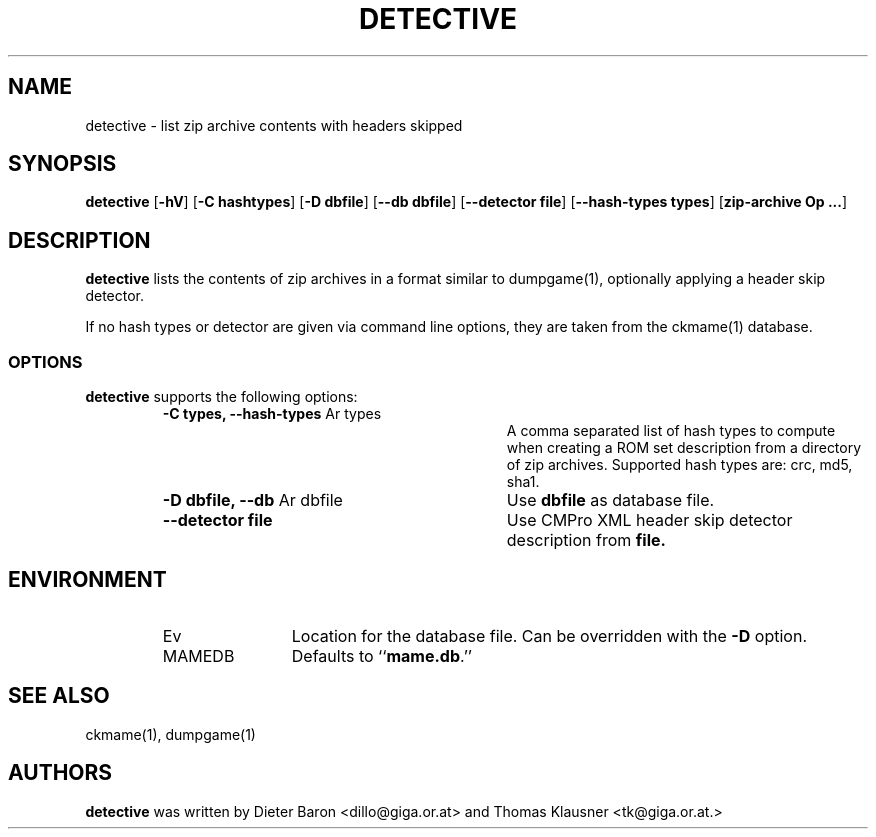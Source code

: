 .\" Copyright (c) 2007, 2008 Dieter Baron and Thomas Klausner.
.\" All rights reserved.
.\"
.\" Redistribution and use in source and binary forms, with or without
.\" modification, are permitted provided that the following conditions
.\" are met:
.\" 1. Redistributions of source code must retain the above copyright
.\"    notice, this list of conditions and the following disclaimer.
.\" 2. Redistributions in binary form must reproduce the above
.\"    copyright notice, this list of conditions and the following
.\"    disclaimer in the documentation and/or other materials provided
.\"    with the distribution.
.\" 3. The name of the author may not be used to endorse or promote
.\"    products derived from this software without specific prior
.\"    written permission.
.\"
.\" THIS SOFTWARE IS PROVIDED BY THOMAS KLAUSNER ``AS IS'' AND ANY
.\" EXPRESS OR IMPLIED WARRANTIES, INCLUDING, BUT NOT LIMITED TO, THE
.\" IMPLIED WARRANTIES OF MERCHANTABILITY AND FITNESS FOR A PARTICULAR
.\" PURPOSE ARE DISCLAIMED.  IN NO EVENT SHALL THE FOUNDATION OR
.\" CONTRIBUTORS BE LIABLE FOR ANY DIRECT, INDIRECT, INCIDENTAL,
.\" SPECIAL, EXEMPLARY, OR CONSEQUENTIAL DAMAGES (INCLUDING, BUT NOT
.\" LIMITED TO, PROCUREMENT OF SUBSTITUTE GOODS OR SERVICES; LOSS OF
.\" USE, DATA, OR PROFITS; OR BUSINESS INTERRUPTION) HOWEVER CAUSED AND
.\" ON ANY THEORY OF LIABILITY, WHETHER IN CONTRACT, STRICT LIABILITY,
.\" OR TORT (INCLUDING NEGLIGENCE OR OTHERWISE) ARISING IN ANY WAY OUT
.\" OF THE USE OF THIS SOFTWARE, EVEN IF ADVISED OF THE POSSIBILITY OF
.\" SUCH DAMAGE.
.TH DETECTIVE 1 "June 4, 2008" NiH
.SH "NAME"
detective \- list zip archive contents with headers skipped
.SH "SYNOPSIS"
.B detective
[\fB-hV\fR]
[\fB-C\fR \fBhashtypes\fR]
[\fB-D\fR \fBdbfile\fR]
[\fB--db\fR \fBdbfile\fR]
[\fB--detector\fR \fBfile\fR]
[\fB--hash-types\fR \fBtypes\fR]
[\fBzip-archive Op ...\fR]
.SH "DESCRIPTION"
.B detective
lists the contents of zip archives in a format similar to
dumpgame(1),
optionally applying a header skip detector.
.PP
If no hash types or detector are given via command line options,
they are taken from the
ckmame(1)
database.
.SS "OPTIONS"
.B detective
supports the following options:
.RS
.TP 31
\fB-C\fR \fBtypes, \fB--hash-types\fR Ar types\fR
A comma separated list of hash types to compute when creating a ROM
set description from a directory of zip archives.
Supported hash types are: crc, md5, sha1.
.TP 31
\fB-D\fR \fBdbfile, \fB--db\fR Ar dbfile\fR
Use
\fBdbfile\fR
as database file.
.TP 31
\fB--detector\fR \fBfile\fR
Use CMPro XML header skip detector description from
\fBfile.\fR
.RE
.SH "ENVIRONMENT"
.RS
.TP 12
Ev MAMEDB
Location for the database file.
Can be overridden with the
\fB-D\fR
option.
Defaults to
``\fBmame.db\fR.''
.RE
.SH "SEE ALSO"
ckmame(1),
dumpgame(1)
.SH "AUTHORS"

.B detective
was written by
Dieter Baron <dillo@giga.or.at>
and
Thomas Klausner <tk@giga.or.at.>
